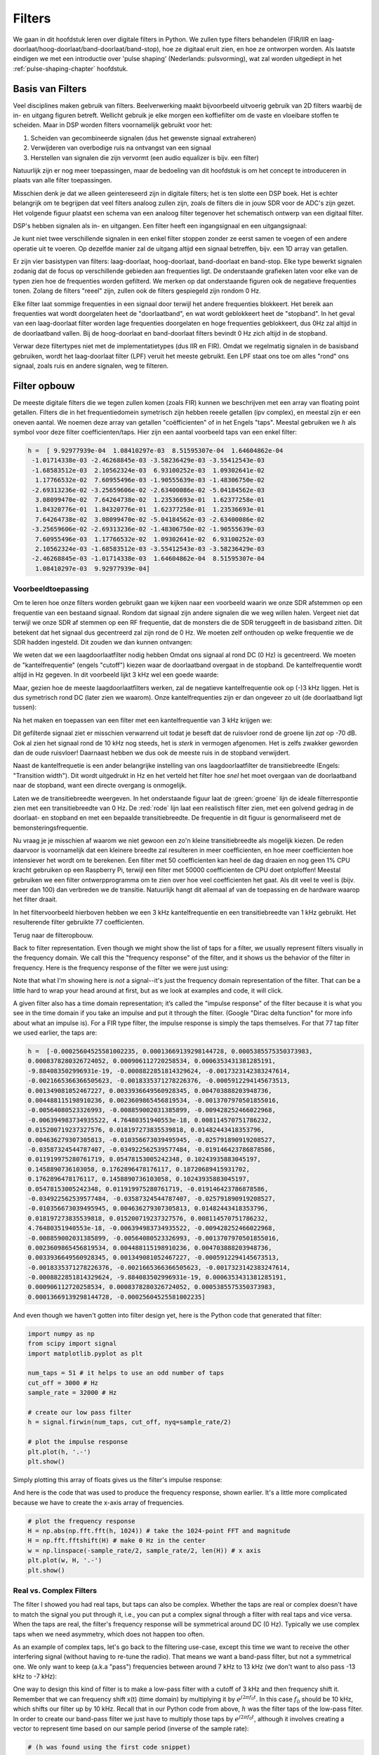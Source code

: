 .. _filters-chapter:

#############
Filters
#############

We gaan in dit hoofdstuk leren over digitale filters in Python.
We zullen type filters behandelen (FIR/IIR en laag-doorlaat/hoog-doorlaat/band-doorlaat/band-stop), hoe ze digitaal eruit zien, en hoe ze ontworpen worden.
Als laatste eindigen we met een introductie over 'pulse shaping' (Nederlands: pulsvorming), wat zal worden uitgediept in het :ref:`pulse-shaping-chapter` hoofdstuk.

*************************
Basis van Filters
*************************

Veel disciplines maken gebruik van filters.
Beelverwerking maakt bijvoorbeeld uitvoerig gebruik van 2D filters waarbij de in- en uitgang figuren betreft.
Wellicht gebruik je elke morgen een koffiefilter om de vaste en vloeibare stoffen te scheiden.
Maar in DSP worden filters voornamelijk gebruikt voor het:

1. Scheiden van gecombineerde signalen (dus het gewenste signaal extraheren)
2. Verwijderen van overbodige ruis na ontvangst van een signaal
3. Herstellen van signalen die zijn vervormt (een audio equalizer is bijv. een filter)

Natuurlijk zijn er nog meer toepassingen, maar de bedoeling van dit hoofdstuk is om het concept te introduceren in plaats van alle filter toepassingen.

Misschien denk je dat we alleen geintereseerd zijn in digitale filters; het is ten slotte een DSP boek.
Het is echter belangrijk om te begrijpen dat veel filters analoog zullen zijn, zoals de filters die in jouw SDR voor de ADC's zijn gezet.
Het volgende figuur plaatst een schema van een analoog filter tegenover het schematisch ontwerp van een digitaal filter.

.. annotate image in tikz with text.
.. tikz:: [font=\sffamily\Large\bfseries]
   \node[anchor=south west,inner sep=0](image) at (0,0) {\includegraphics[scale=1.5]{analog_digital_filter_nolabel.png}};
   \begin{scope}[x={(image.south east)},y={(image.north west)}]
      \node[] at (0.25,0.9) {Analoog filter};
      \node[] at (0.75,0.9) {Digitaal filter};
   \end{scope}
  
DSP's hebben signalen als in- en uitgangen. Een filter heeft een ingangsignaal en een uitgangsignaal:

.. tikz:: [font=\sffamily\Large\bfseries, scale=2]
   \definecolor{babyblueeyes}{rgb}{0.36, 0.61, 0.83}
   \node [draw,
    color=white,
    fill=babyblueeyes,
    minimum width=4cm,
    minimum height=2.4cm
   ]  (filter) {Filter};
   \draw[<-, very thick] (filter.west) -- ++(-2,0) node[left,align=center]{Ingang\\(tijddomein)} ;
   \draw[->, very thick] (filter.east) -- ++(2,0) node[right,align=center]{Uitgang\\(tijddomein)};   
   :libs: positioning

.. .. image:: ../_images/filter.png
..    :scale: 70 % 
..    :align: center 

Je kunt niet twee verschillende signalen in een enkel filter stoppen zonder ze eerst samen te voegen of een andere operatie uit te voeren.
Op dezelfde manier zal de uitgang altijd een signaal betreffen, bijv. een 1D array van getallen.

Er zijn vier basistypen van filters: laag-doorlaat, hoog-doorlaat, band-doorlaat en band-stop.
Elke type bewerkt signalen zodanig dat de focus op verschillende gebieden aan frequenties ligt.
De onderstaande grafieken laten voor elke van de typen zien hoe de frequenties worden gefilterd.
We merken op dat onderstaande figuren ook de negatieve frequenties tonen. Zolang de filters "reeel" zijn, zullen ook de filters gespiegeld zijn rondom 0 Hz.

.. the only way i could manage to get the tikz drawings next each other
.. was to use a html table... In a pdf the pictures would be beneath each
.. other
.. raw:: html

   <table><tbody><tr><td>

.. This draw the lowpass filter
.. tikz:: [font=\sffamily\Large]    
   \draw[->, thick] (-5,0) -- (5,0) node[below]{Frequentie};
   \draw[->, thick] (0,-0.5) node[below]{0 Hz} -- (0,5) node[left=1cm]{\textbf{Laag-doorlaat}};
   \draw[red, thick, smooth] plot[tension=0.5] coordinates{(-5,0) (-2.5,0.5) (-1.5,3) (1.5,3) (2.5,0.5) (5,0)};

.. raw:: html

   </td><td>

.. this draws the highpass filter
.. tikz:: [font=\sffamily\Large]    
   \draw[->, thick] (-5,0) -- (5,0) node[below]{Frequentie};
   \draw[->, thick] (0,-0.5) node[below]{0 Hz} -- (0,5) node[left=1cm]{\textbf{Hoog-doorlaat}};
   \draw[red, thick, smooth] plot[tension=0.5] coordinates{(-5,3) (-2.5,2.5) (-1.5,0.3) (1.5,0.3) (2.5,2.5) (5,3)};

.. raw:: html

   </td><td>

.. this draws the bandpass filter
.. tikz:: [font=\sffamily\Large]    
   \draw[->, thick] (-5,0) -- (5,0) node[below]{Frequentie};
   \draw[->, thick] (0,-0.5) node[below]{0 Hz} -- (0,5) node[left=1cm]{\textbf{Band-doorlaat}};
   \draw[red, thick, smooth] plot[tension=0.5] coordinates{(-5,0) (-4.5,0.3) (-3.5,3) (-2.5,3) (-1.5,0.3) (1.5, 0.3) (2.5,3) (3.5, 3) (4.5,0.3) (5,0)};

.. raw:: html

   </td><td>

.. and finally the bandstop filter
.. tikz:: [font=\sffamily\Large]    
   \draw[->, thick] (-5,0) -- (5,0) node[below]{Frequentie};
   \draw[->, thick] (0,-0.5) node[below]{0 Hz} -- (0,5) node[left=1cm]{\textbf{Band-stop}};
   \draw[red, thick, smooth] plot[tension=0.5] coordinates{(-5,3) (-4.5,2.7) (-3.5,0.3) (-2.5,0.3) (-1.5,2.7) (1.5, 2.7) (2.5,0.3) (3.5, 0.3) (4.5,2.7) (5,3)};   
   
.. raw:: html

   </td></tr></tbody></table>

.. .......................... end of filter plots in tikz

.. .. image:: ../_images/filter_types.png
..    :scale: 70 % 
..    :align: center 

Elke filter laat sommige frequenties in een signaal door terwijl het andere frequenties blokkeert.
Het bereik aan frequenties wat wordt doorgelaten heet de "doorlaatband", en wat wordt geblokkeert heet de "stopband".
In het geval van een laag-doorlaat filter worden lage frequenties doorgelaten en hoge frequenties geblokkeert, dus 0Hz zal altijd in de doorlaatband vallen.
Bij de hoog-doorlaat en band-doorlaat filters bevindt 0 Hz zich altijd in de stopband.

Verwar deze filtertypes niet met de implementatietypes (dus IIR en FIR).
Omdat we regelmatig signalen in de basisband gebruiken, wordt het laag-doorlaat filter (LPF) veruit het meeste gebruikt.
Een LPF staat ons toe om alles "rond" ons signaal, zoals ruis en andere signalen, weg te filteren.

*************************
Filter opbouw
*************************

De meeste digitale filters die we tegen zullen komen (zoals FIR) kunnen we beschrijven met een array van floating point getallen.
Filters die in het frequentiedomein symetrisch zijn hebben reeele getallen (ipv complex), en meestal zijn er een oneven aantal.
We noemen deze array van getallen "coëfficienten" of in het Engels "taps".
Meestal gebruiken we :math:`h` als symbol voor deze filter coefficienten/taps. 
Hier zijn een aantal voorbeeld taps van een enkel filter:

.. code-block:: python

    h =  [ 9.92977939e-04  1.08410297e-03  8.51595307e-04  1.64604862e-04
     -1.01714338e-03 -2.46268845e-03 -3.58236429e-03 -3.55412543e-03
     -1.68583512e-03  2.10562324e-03  6.93100252e-03  1.09302641e-02
      1.17766532e-02  7.60955496e-03 -1.90555639e-03 -1.48306750e-02
     -2.69313236e-02 -3.25659606e-02 -2.63400086e-02 -5.04184562e-03
      3.08099470e-02  7.64264738e-02  1.23536693e-01  1.62377258e-01
      1.84320776e-01  1.84320776e-01  1.62377258e-01  1.23536693e-01
      7.64264738e-02  3.08099470e-02 -5.04184562e-03 -2.63400086e-02
     -3.25659606e-02 -2.69313236e-02 -1.48306750e-02 -1.90555639e-03
      7.60955496e-03  1.17766532e-02  1.09302641e-02  6.93100252e-03
      2.10562324e-03 -1.68583512e-03 -3.55412543e-03 -3.58236429e-03
     -2.46268845e-03 -1.01714338e-03  1.64604862e-04  8.51595307e-04
      1.08410297e-03  9.92977939e-04]

Voorbeeldtoepassing
########################

Om te leren hoe onze filters worden gebruikt gaan we kijken naar een voorbeeld waarin we onze SDR afstemmen op een frequentie van een bestaand signaal. Rondom dat signaal zijn andere signalen die we weg willen halen.
Vergeet niet dat terwijl we onze SDR af stemmen op een RF frequentie, dat de monsters die de SDR teruggeeft in de basisband zitten. Dit betekent dat het signaal dus gecentreerd zal zijn rond de 0 Hz.
We moeten zelf onthouden op welke frequentie we de SDR hadden ingesteld.
Dit zouden we dan kunnen ontvangen:

.. annotate filter spectrum image in tikz with text.
.. tikz:: [font=\sffamily\Large\bfseries]
   \node[anchor=south west,inner sep=0](image) at (0,0) {\includegraphics[scale=0.7]{filter_use_case_nolabel.png}};
   \begin{scope}[x={(image.south east)},y={(image.north west)}]
      \draw[red, ->] (0.3, 0.7) node[above left, align=center]{Gewenste\\signaal} -- (0.45, 0.6);
      \draw[red, ->] (0.9, 0.8) node[above right, align=center]{Ongewenst\\signaal} -- (0.8, 0.7);
      \draw[red, ->] (0.25, 0.2) node[below, align=center]{Ruisvloer} -- (0.3, 0.4);      
   \end{scope}

.. .. image:: ../_images/filter_use_case_nolabel.png
..    :scale: 40 % 
..    :align: center 

We weten dat we een laagdoorlaatfilter nodig hebben Omdat ons signaal al rond DC (0 Hz) is gecentreerd.
We moeten de "kantelfrequentie" (engels "cutoff") kiezen waar de doorlaatband overgaat in de stopband.
De kantelfrequentie wordt altijd in Hz gegeven.
In dit voorbeeld lijkt 3 kHz wel een goede waarde:

.. annotate filter spectrum image in tikz with text.
.. tikz:: [font=\sffamily\Large\bfseries]
   \node[anchor=south west,inner sep=0](image) at (0,0) {\includegraphics[scale=0.7]{filter_use_case_nolabel.png}};
   \begin{scope}[x={(image.south east)},y={(image.north west)}]
      \draw[red, ->] (0.3, 0.7) node[above left, align=center]{Gewenste\\signaal} -- (0.45, 0.6);
      \draw[red, ->] (0.9, 0.8) node[above right, align=center]{Ongewenst\\signaal} -- (0.8, 0.7);
      \draw[red, ->] (0.25, 0.2) node[below, align=center]{Ruisvloer} -- (0.3, 0.4); 
      \draw[red, dashed, very thick] (0.62, 0.1) -- (0.62,0.7);
   \end{scope}

Maar, gezien hoe de meeste laagdoorlaatfilters werken, zal de negatieve kantelfrequentie ook op (-)3 kHz liggen.
Het is dus symetrisch rond DC (later zien we waarom).
Onze kantelfrequenties zijn er dan ongeveer zo uit (de doorlaatband ligt tussen):

.. annotate filter spectrum image in tikz with text.
.. tikz:: [font=\sffamily\Large\bfseries]
   \node[anchor=south west,inner sep=0](image) at (0,0) {\includegraphics[scale=0.7]{filter_use_case_nolabel.png}};
   \begin{scope}[x={(image.south east)},y={(image.north west)}]
      \draw[red, ->] (0.3, 0.7) node[above left, align=center]{Gewenste\\signaal} -- (0.45, 0.6);
      \draw[red, ->] (0.9, 0.8) node[above right, align=center]{Ongewenst\\signaal} -- (0.8, 0.7);
      \draw[red, ->] (0.25, 0.2) node[below, align=center]{Ruisvloer} -- (0.3, 0.4); 
      \draw[red, dashed, very thick] (0.622, 0.1) -- (0.622,0.7);
      \draw[red, dashed, very thick] (0.455, 0.1) -- (0.455,0.7);
   \end{scope}

Na het maken en toepassen van een filter met een kantelfrequentie van 3 kHz krijgen we:

.. image:: ../_images/filter_use_case4.png
   :scale: 70 % 
   :align: center 


Dit gefilterde signaal ziet er misschien verwarrend uit todat je beseft dat de ruisvloer rond de groene lijn *zat* op -70 dB.
Ook al zien het signaal rond de 10 kHz nog steeds, het is *sterk* in vermogen afgenomen.
Het is zelfs zwakker geworden dan de oude ruisvloer!
Daarnaast hebben we dus ook de meeste ruis in de stopband verwijdert. 

Naast de kantelfrequetie  is een ander belangrijke instelling van ons laagdoorlaatfilter de transitiebreedte (Engels: "Transition width").
Dit wordt uitgedrukt in Hz en het verteld het filter hoe *snel* het moet overgaan van de doorlaatband naar de stopband, want een directe overgang is onmogelijk.

Laten we de transitiebreedte weergeven.
In het onderstaande figuur laat de :green:`groene` lijn de ideale filterrespontie zien met een transitiebreedte van 0 Hz.
De :red:`rode` lijn laat een realistisch filter zien, met een golvend gedrag in de doorlaat- en stopband en met een bepaalde transitiebreedte.
De frequentie in dit figuur is genormaliseerd met de bemonsteringsfrequentie.

.. image:: ../_images/realistic_filter.png
   :scale: 100 % 
   :align: center 

Nu vraag je je misschien af waarom we niet gewoon een zo'n kleine transitiebreedte als mogelijk kiezen. 
De reden daarvoor is voornamelijk dat een kleinere breedte zal resulteren in meer coefficienten, en hoe meer coefficienten hoe intensiever het wordt om te berekenen. 
Een filter met 50 coefficienten kan heel de dag draaien en nog geen 1% CPU kracht gebruiken op een Raspberry Pi, terwijl een filter met 50000 coefficienten de CPU doet ontploffen!
Meestal gebruiken we een filter ontwerpprogramma om te zien over hoe veel coefficienten het gaat. Als dit veel te veel is (bijv. meer dan 100) dan verbreden we de transitie. 
Natuurlijk hangt dit allemaal af van de toepassing en de hardware waarop het filter draait.

In het filtervoorbeeld hierboven hebben we een 3 kHz kantelfrequentie en een transitiebreedte van 1 kHz gebruikt. Het resulterende filter gebruikte 77 coefficienten.

Terug naar de filteropbouw.

Back to filter representation.  Even though we might show the list of taps for a filter, we usually represent filters visually in the frequency domain.  We call this the "frequency response" of the filter, and it shows us the behavior of the filter in frequency. Here is the frequency response of the filter we were just using:

.. image:: ../_images/filter_use_case5.png
   :scale: 100 % 
   :align: center 

Note that what I'm showing here is *not* a signal--it's just the frequency domain representation of the filter.  That can be a little hard to wrap your head around at first, but as we look at examples and code, it will click.

A given filter also has a time domain representation; it’s called the "impulse response" of the filter because it is what you see in the time domain if you take an impulse and put it through the filter. (Google "Dirac delta function" for more info about what an impulse is). For a FIR type filter, the impulse response is simply the taps themselves.  For that 77 tap filter we used earlier, the taps are:

.. code-block:: python

    h =  [-0.00025604525581002235, 0.00013669139298144728, 0.0005385575350373983,
    0.0008378280326724052, 0.000906112720258534, 0.0006353431381285191,
    -9.884083502996931e-19, -0.0008822851814329624, -0.0017323142383247614,
    -0.0021665366366505623, -0.0018335371278226376, -0.0005912294145673513,
    0.001349081052467227, 0.0033936649560928345, 0.004703888203948736,
    0.004488115198910236, 0.0023609865456819534, -0.0013707970501855016,
    -0.00564080523326993, -0.008859002031385899, -0.009428252466022968,
    -0.006394983734935522, 4.76480351940553e-18, 0.008114570751786232,
    0.015200719237327576, 0.018197273835539818, 0.01482443418353796,
    0.004636279307305813, -0.010356673039495945, -0.025791890919208527,
    -0.03587324544787407, -0.034922562539577484, -0.019146423786878586,
    0.011919975280761719, 0.05478153005242348, 0.10243935883045197,
    0.1458890736103058, 0.1762896478176117, 0.18720689415931702,
    0.1762896478176117, 0.1458890736103058, 0.10243935883045197,
    0.05478153005242348, 0.011919975280761719, -0.019146423786878586,
    -0.034922562539577484, -0.03587324544787407, -0.025791890919208527,
    -0.010356673039495945, 0.004636279307305813, 0.01482443418353796,
    0.018197273835539818, 0.015200719237327576, 0.008114570751786232,
    4.76480351940553e-18, -0.006394983734935522, -0.009428252466022968,
    -0.008859002031385899, -0.00564080523326993, -0.0013707970501855016,
    0.0023609865456819534, 0.004488115198910236, 0.004703888203948736,
    0.0033936649560928345, 0.001349081052467227, -0.0005912294145673513,
    -0.0018335371278226376, -0.0021665366366505623, -0.0017323142383247614,
    -0.0008822851814329624, -9.884083502996931e-19, 0.0006353431381285191,
    0.000906112720258534, 0.0008378280326724052, 0.0005385575350373983,
    0.00013669139298144728, -0.00025604525581002235]

And even though we haven't gotten into filter design yet, here is the Python code that generated that filter:

.. code-block:: python

    import numpy as np
    from scipy import signal
    import matplotlib.pyplot as plt

    num_taps = 51 # it helps to use an odd number of taps
    cut_off = 3000 # Hz
    sample_rate = 32000 # Hz

    # create our low pass filter
    h = signal.firwin(num_taps, cut_off, nyq=sample_rate/2)

    # plot the impulse response
    plt.plot(h, '.-')
    plt.show()

Simply plotting this array of floats gives us the filter's impulse response:

.. image:: ../_images/impulse_response.png
   :scale: 100 % 
   :align: center 

And here is the code that was used to produce the frequency response, shown earlier.  It's a little more complicated because we have to create the x-axis array of frequencies. 

.. code-block:: python

    # plot the frequency response
    H = np.abs(np.fft.fft(h, 1024)) # take the 1024-point FFT and magnitude
    H = np.fft.fftshift(H) # make 0 Hz in the center
    w = np.linspace(-sample_rate/2, sample_rate/2, len(H)) # x axis
    plt.plot(w, H, '.-')
    plt.show()

Real vs. Complex Filters
########################

The filter I showed you had real taps, but taps can also be complex.  Whether the taps are real or complex doesn't have to match the signal you put through it, i.e., you can put a complex signal through a filter with real taps and vice versa.  When the taps are real, the filter's frequency response will be symmetrical around DC (0 Hz).  Typically we use complex taps when we need asymmetry, which does not happen too often.

.. image:: ../_images/complex_taps.png
   :scale: 80 % 
   :align: center 

As an example of complex taps, let's go back to the filtering use-case, except this time we want to receive the other interfering signal (without having to re-tune the radio).  That means we want a band-pass filter, but not a symmetrical one. We only want to keep (a.k.a "pass") frequencies between around 7 kHz to 13 kHz (we don't want to also pass -13 kHz to -7 kHz):

.. image:: ../_images/filter_use_case6.png
   :scale: 70 % 
   :align: center 

One way to design this kind of filter is to make a low-pass filter with a cutoff of 3 kHz and then frequency shift it.  Remember that we can frequency shift x(t) (time domain) by multiplying it by :math:`e^{j2\pi f_0t}`.  In this case :math:`f_0` should be 10 kHz, which shifts our filter up by 10 kHz. Recall that in our Python code from above, :math:`h` was the filter taps of the low-pass filter.  In order to create our band-pass filter we just have to multiply those taps by :math:`e^{j2\pi f_0t}`, although it involves creating a vector to represent time based on our sample period (inverse of the sample rate):

.. code-block:: python

    # (h was found using the first code snippet)

    # Shift the filter in frequency by multiplying by exp(j*2*pi*f0*t)
    f0 = 10e3 # amount we will shift
    Ts = 1.0/sample_rate # sample period
    t = np.arange(0.0, Ts*len(h), Ts) # time vector. args are (start, stop, step)
    exponential = np.exp(2j*np.pi*f0*t) # this is essentially a complex sine wave

    h_band_pass = h * exponential # do the shift

    # plot impulse response
    plt.figure('impulse')
    plt.plot(np.real(h_band_pass), '.-')
    plt.plot(np.imag(h_band_pass), '.-')
    plt.legend(['real', 'imag'], loc=1)

    # plot the frequency response
    H = np.abs(np.fft.fft(h_band_pass, 1024)) # take the 1024-point FFT and magnitude
    H = np.fft.fftshift(H) # make 0 Hz in the center
    w = np.linspace(-sample_rate/2, sample_rate/2, len(H)) # x axis
    plt.figure('freq')
    plt.plot(w, H, '.-')
    plt.xlabel('Frequency [Hz]')
    plt.show()

The plots of the impulse response and frequency response are shown below:

.. image:: ../_images/shifted_filter.png
   :scale: 60 % 
   :align: center 

Because our filter is not symmetrical around 0 Hz, it has to use complex taps. Therefore we need two lines to plot those complex taps.  What we see in the left-hand plot above is still the impulse response.  Our frequency response plot is what really validates that we created the kind of filter we were hoping for, where it will filter out everything except the signal centered around 10 kHz.  Once again, remember that the plot above is *not* an actual signal: it's just a representation of the filter.  It can be very confusing to grasp because when you apply the filter to the signal and plot the output in the frequency domain, in many cases it will look roughly the same as the filter's frequency response itself.

If this subsection added to the confusion, don't worry, 99% of the time you'll be dealing with simple low pass filters with real taps anyway. 

*************************
Filter Implementation
*************************

We aren't going to dive too deeply into the implementation of filters. Rather, I focus on filter design (you can find ready-to-use implementations in any programming language anyway).  For now, here is one take-away:  to filter a signal with an FIR filter, you simply convolve the impulse response (the array of taps) with the input signal.  (Don't worry, a later section explains convolution.) In the discrete world we use a discrete convolution (example below).  The triangles labeled as b's are the taps.  In the flowchart, the squares labeled :math:`z^{-1}` above the triangles signify to delay by one time step.

.. image:: ../_images/discrete_convolution.png
   :scale: 80 % 
   :align: center 

You might be able to see why we call them filter "taps" now, based on the way the filter itself is implemented. 

FIR vs IIR
##############

There are two main classes of digital filters: FIR and IIR

1. Finite impulse response (FIR)
2. Infinite impulse response (IIR)

We won't get too deep into the theory, but for now just remember: FIR filters are easier to design and can do anything you want if you use enough taps.  IIR filters are more complicated with the potential to be unstable, but they are more efficient (use less CPU and memory for the given filter). If someone just gives you a list of taps, it's assumed they are taps for an FIR filter.  If they start mentioning "poles", they are talking about IIR filters.  We will stick with FIR filters in this textbook.

Below is an example frequency response, comparing an FIR and IIR filter that do almost exactly the same filtering; they have a similar transition-width, which as we learned will determine how many taps are required.  The FIR filter has 50 taps and the IIR filter has 12 poles, which is like having 12 taps in terms of computations required.

.. image:: ../_images/FIR_IIR.png
   :scale: 70 % 
   :align: center 

The lesson is that the FIR filter requires vastly more computational resources than the IIR to perform roughly the same filtering operation.

Here are some real-world examples of FIR and IIR filters that you may have used before.

If you perform a "moving average" across a list of numbers, that's just an FIR filter with taps of 1's:
- h = [1 1 1 1 1 1 1 1 1 1] for a moving average filter with a window size of 10.  It also happens to be a low-pass type filter; why is that?  What's the difference between using 1's and using taps that decay to zero?

.. raw:: html

   <details>
   <summary>Answers</summary>

A moving average filter is a low-pass filter because it smooths out "high frequency" changes, which is usually why people will use one.  The reason to use taps that decay to zero on both ends is to avoid a sudden change in the output, like if the signal being filtered was zero for a while and then suddenly jumped up.

.. raw:: html

   </details>

Now for an IIR example.  Have any of you ever done this: 

    x = x*0.99 + new_value*0.01

where the 0.99 and 0.01 represent the speed the value updates (or rate of decay, same thing).  It's a convenient way to slowly update some variable without having to remember the last several values.  This is actually a form of low-pass IIR Filter.  Hopefully you can see why IIR filters have less stability than FIR.  Values never fully go away!

*************************
Filter Design Tools
*************************

In practice, most people will use a filter designer tool or a function in code that designs the filter.  There are plenty of different tools, but for students I recommend this easy-to-use web app by Peter Isza that will show you impulse and frequency response: http://t-filter.engineerjs.com.  Using the default values, at the time of writing this at least, it's set up to design a low-pass filter with a passband from 0 to 400 Hz and stopband from 500 Hz and up.  The sample rate is 2 kHz, so the max frequency we can "see" is 1 kHz.

.. image:: ../_images/filter_designer1.png
   :scale: 70 % 
   :align: center 

Click the "Design Filter" button to create the taps and plot the frequency response.

.. image:: ../_images/filter_designer2.png
   :scale: 70 % 
   :align: center 

Click "Impulse Response" text above the graph to see the impulse response, which is a plot of the taps since this is an FIR filter.

.. image:: ../_images/filter_designer3.png
   :scale: 70 % 
   :align: center 

This app even includes the C++ source code to implement and use this filter.  The web app does not include any way to design IIR filters, which are in general much more difficult to design.


*************************
Convolution
*************************

We will take a brief detour to introduce the convolution operator. Feel free to skip this section if you are already familiar with it.

Adding two signals together is one way of combining two signals into one. In the :ref:`freq-domain-chapter` chapter we explored how the linearity property applies when adding two signals together.  Convolution is another way to combine two signals into one, but it is very different than simply adding them.  The convolution of two signals is like sliding one across the other and integrating.  It is *very* similar to a cross-correlation, if you are familiar with that operation.  In fact it is equivalent to a cross-correlation in many cases.

I believe the convolution operation is best learned through examples.  In this first example, we convolve two square pulses together:


.. image:: ../_images/convolution_animation1.gif
   :scale: 100 % 
   :align: center 
   
Because it's just a sliding integration, the result is a triangle with a maximum at the point where both square pulses lined up perfectly.  Let's look at what happens if we convolve a square pulse with a triangular pulse:

.. image:: ../_images/convolution_animation2.gif
   :scale: 150 % 
   :align: center 

In both examples, we have two input signals (one red, one blue), and then the output of the convolution is displayed.  You can see that the output is the integration of the two signals as one slides across the other.  Because of this "sliding" nature, the length of the output is actually longer than the input.  If one signal is :code:`M` samples and the other signal is :code:`N` samples, the convolution of the two can produce :code:`N+M-1` samples.  However, functions such as :code:`numpy.convolve()` have a way to specify whether you want the whole output (:code:`max(M, N)` samples) or just the samples where the signals overlapped completely (:code:`max(M, N) - min(M, N) + 1` if you were curious).  No need to get caught up in this detail. Just know that the length of the output of a convolution is not just the length of the inputs.

So why does convolution matter in DSP?  Well for starters, to filter a signal, we can simply take the impulse response of that filter and convolve it with the signal.  FIR filtering is simply a convolution operation.

.. image:: ../_images/filter_convolve.png
   :scale: 70 % 
   :align: center 

It might be confusing because earlier we mentioned that convolution takes in two *signals* and outputs one.  We can treat the impulse response like a signal, and convolution is a math operator after all, which operates on two 1D arrays.  If one of those 1D arrays is the filter's impulse response, the other 1D array can be a piece of the input signal, and the output will be a filtered version of the input.

Let's see another example to help this click.  In the example below, the triangle will represent our filter's impulse response, and the :green:`green` signal is our signal being filtered.

.. image:: ../_images/convolution.gif
   :scale: 70 % 
   :align: center 

The :red:`red` output is the filtered signal.  

Question: What type of filter was the triangle?

.. raw:: html

   <details>
   <summary>Answers</summary>

It smoothed out the high frequency components of the green signal (i.e., the sharp transitions of the square) so it acts as a low-pass filter.

.. raw:: html

   </details>


Now that we are starting to understand convolution, I will present the mathematical equation for it.  The asterisk (*) is typically used as the symbol for convolution:

.. math::

 (f * g)(t) = \int f(\tau) g(t - \tau) d\tau
 
In this above expression, :math:`g(t)` is the signal or input that is flipped and slides across :math:`f(t)`, but :math:`g(t)` and :math:`f(t)` can be swapped and it's still the same expression.  Typically, the shorter array will be used as :math:`g(t)`.  Convolution is equal to a cross-correlation, defined as :math:`\int f(\tau) g(t+\tau)`, when :math:`g(t)` is symmetrical, i.e., it doesn't change when flipped about the origin.

*************************
Filter Design in Python
*************************

Now we will consider one way to design an FIR filter ourselves in Python.  While there are many approaches to designing filters, we will use the method of starting in the frequency domain and working backwards to find the impulse response. Ultimately that is how our filter is represented (by its taps).

You start by creating a vector of your desired frequency response.  Let's design an arbitrarily shaped low-pass filter shown below:

.. image:: ../_images/filter_design1.png
   :scale: 70 % 
   :align: center 

The code used to create this filter is fairly simple:

.. code-block:: python

    import numpy as np
    import matplotlib.pyplot as plt
    H = np.hstack((np.zeros(20), np.arange(10)/10, np.zeros(20)))
    w = np.linspace(-0.5, 0.5, 50)
    plt.plot(w, H, '.-')
    plt.show()


:code:`hstack()` is one way to concatenate arrays in numpy.  We know it will lead to a filter with complex taps. Why?

.. raw:: html

   <details>
   <summary>Answer</summary>

It's not symmetrical around 0 Hz.

.. raw:: html

   </details>

Our end goal is to find the taps of this filter so we can actually use it.  How do we get the taps, given the frequency response?  Well, how do we convert from the frequency domain back to the time domain?  Inverse FFT (IFFT)!  Recall that the IFFT function is almost exactly the same as the FFT function.  We also need to IFFTshift our desired frequency response before the IFFT, and then we need yet another IFFshift after the IFFT (no, they don't cancel themselves out, you can try).  This process might seem confusing. Just remember that you always should FFTshift after an FFT and IFFshift after an IFFT.

.. code-block:: python

    h = np.fft.ifftshift(np.fft.ifft(np.fft.ifftshift(H)))
    plt.plot(np.real(h))
    plt.plot(np.imag(h))
    plt.legend(['real','imag'], loc=1)
    plt.show()

.. image:: ../_images/filter_design2.png
   :scale: 90 % 
   :align: center 

We will use these taps shown above as our filter.  We know that the impulse response is plotting the taps, so what we see above *is* our impulse response.  Let's take the FFT of our taps to see what the frequency domain actually looks like.  We will do a 1,024 point FFT to get a high resolution:

.. code-block:: python

    H_fft = np.fft.fftshift(np.abs(np.fft.fft(h, 1024)))
    plt.plot(H_fft)
    plt.show()

.. image:: ../_images/filter_design3.png
   :scale: 70 % 
   :align: center 

See how the frequency response not very straight... it doesn't match our original very well, if you recall the shape that we initially wanted to make a filter for.  A big reason is because our impulse response isn't done decaying, i.e., the left and right sides don't reach zero.  We have two options that will allow it to decay to zero:

**Option 1:** We "window" our current impulse response so that it decays to 0 on both sides.  It involves multiplying our impulse response with a "windowing function" that starts and ends at zero.

.. code-block:: python

    # After creating h using the previous code, create and apply the window
    window = np.hamming(len(h))
    h = h * window

.. image:: ../_images/filter_design4.png
   :scale: 70 % 
   :align: center 


**Option 2:** We re-generate our impulse response using more points so that it has time to decay.  We need to add resolution to our original frequency domain array (called interpolating).

.. code-block:: python

    H = np.hstack((np.zeros(200), np.arange(100)/100, np.zeros(200)))
    w = np.linspace(-0.5, 0.5, 500)
    plt.plot(w, H, '.-')
    plt.show()
    # (the rest of the code is the same)

.. image:: ../_images/filter_design5.png
   :scale: 60 % 
   :align: center 

.. image:: ../_images/filter_design6.png
   :scale: 70 % 
   :align: center 


.. image:: ../_images/filter_design7.png
   :scale: 50 % 
   :align: center 

Both options worked.  Which one would you choose?  The second method resulted in more taps, but the first method resulted in a frequency response that wasn't very sharp and had a falling edge wasn't very steep.  There are numerous ways to design a filter, each with their own trade-offs along the way. Many consider filter design an art.


*************************
Intro to Pulse Shaping
*************************

We will briefly introduce a very interesting topic within DSP, pulse shaping. We will consider the topic in depth in its own chapter later, see :ref:`pulse-shaping-chapter`. It is worth mentioning alongside filtering because pulse shaping is ultimately a type of filter, used for a specific purpose, with special properties.

As we learned, digital signals use symbols to represent one or more bits of information.  We use a digital modulation scheme like ASK, PSK, QAM, FSK, etc., to modulate a carrier so information can be sent wirelessly.  When we simulated QPSK in the :ref:`modulation-chapter` chapter, we only simulated one sample per symbol, i.e., each complex number we created was one of the points on the constellation--it was one symbol.  In practice we normally generate multiple samples per symbol, and the reason has to do with filtering.

We use filters to craft the "shape" of our symbols because the shape in the time domain changes the shape in the frequency domain.  The frequency domain informs us how much spectrum/bandwidth our signal will use, and we usually want to minimize it.  What is important to understand is that the spectral characteristics (frequency domain) of the baseband symbols do not change when we modulate a carrier; it just shifts the baseband up in frequency while the shape stays the same, which means the amount of bandwidth it uses stays the same.  When we use 1 sample per symbol, it's like transmitting square pulses. In fact BPSK using 1 sample per symbol *is* just a square wave of random 1's and -1's:

.. image:: ../_images/bpsk.svg
   :align: center 
   :target: ../_images/bpsk.svg

And as we have learned, square pulses are not efficient because they use an excess amount of spectrum:

.. image:: ../_images/square-wave.svg
   :align: center 

So what we do is we "pulse shape" these blocky-looking symbols so that they take up less bandwidth in the frequency domain.  We "pulse shape" by using a low-pass filter because it discards the higher frequency components of our symbols.  Below shows an example of symbols in the time (top) and frequency (bottom) domain, before and after a pulse-shaping filter has been applied:

.. image:: ../_images/pulse_shaping.png
   :scale: 70 % 
   :align: center 

|

.. image:: ../_images/pulse_shaping_freq.png
   :scale: 90 % 
   :align: center 

Note how much quicker the signal drops off in frequency. The sidelobes are ~30 dB lower after pulse shaping; that's 1,000x less!  And more importantly, the main lobe is narrower, so less spectrum is used for the same amount of bits per second.

For now, be aware that common pulse-shaping filters include:

1. Raised-cosine filter
2. Root raised-cosine filter
3. Sinc filter
4. Gaussian filter

These filters generally have a parameter you can adjust to decrease the bandwidth used.  Below demonstrates the time and frequency domain of a raised-cosine filter with different values of :math:`\beta`, the parameter that defines how steep the roll-off is.

.. image:: ../_images/pulse_shaping_rolloff.png
   :scale: 40 % 
   :align: center 

You can see that a lower value of :math:`\beta` reduces the spectrum used (for the same amount of data). However, if the value is too low then the time domain symbols take longer to decay to zero. Actually when :math:`\beta=0` the symbols never fully decay to zero, which means we can't transmit such symbols in practice.  A :math:`\beta` value around 0.35 is common.

You will learn a lot more about pulse shaping, including some special properties that pulse shaping filters must satisfy, in the :ref:`pulse-shaping-chapter` chapter.





